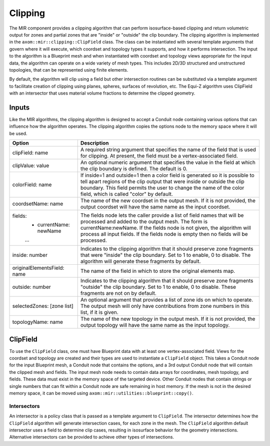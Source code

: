 .. ## Copyright (c) 2017-2024, Lawrence Livermore National Security, LLC and
.. ## other Axom Project Developers. See the top-level LICENSE file for details.
.. ##
.. ## SPDX-License-Identifier: (BSD-3-Clause)

*************
Clipping
*************

The MIR component provides a clipping algorithm that can perform isosurface-based
clipping and return volumetric output for zones and partial zones that are "inside"
or "outside" the clip boundary. The clipping algorithm is implemented in the
``axom::mir::clipping::ClipField`` class. The class can be instantiated with several
template arguments that govern where it will execute, which coordset and topology
types it supports, and how it performs intersection. The input to the algorithm is
a Blueprint mesh and when instantiated with coordset and topology views appropriate
for the input data, the algorithm can operate on a wide variety of mesh types. This
includes 2D/3D structured and unstructured topologies, that can be represented using
finite elements.

By default, the algorithm will clip using a field but other intersection routines
can be substituted via a template argument to facilitate creation of clipping using
planes, spheres, surfaces of revolution, etc. The Equi-Z algorithm uses ClipField
with an intersector that uses material volume fractions to determine the clipped geometry.

#######
Inputs
#######

Like the MIR algorithms, the clipping algorithm is designed to accept a Conduit node
containing various options that can influence how the algorithm operates. The clipping
algorithm copies the options node to the memory space where it will be used.

+---------------------------------+------------------------------------------------------+
| Option                          | Description                                          |
+=================================+======================================================+
| clipField: name                 | A required string argument that specifies the name   |
|                                 | of the field that is used for clipping. At present,  |
|                                 | the field must be a vertex-associated field.         |
+---------------------------------+------------------------------------------------------+
| clipValue: value                | An optional numeric argument that specifies the      |
|                                 | value in the field at which the clip boundary is     |
|                                 | defined. The default is 0.                           |
+---------------------------------+------------------------------------------------------+
| colorField: name                | If inside=1 and outside=1 then a color field is      |
|                                 | generated so it is possible to tell apart regions of |
|                                 | the clip output that were inside or outside the clip |
|                                 | boundary. This field permits the user to change the  |
|                                 | name of the color field, which is called "color" by  |
|                                 | default.                                             |
+---------------------------------+------------------------------------------------------+
| coordsetName: name              | The name of the new coordset in the output mesh. If  |
|                                 | it is not provided, the output coordset will have the|
|                                 | same name as the input coordset.                     |
+---------------------------------+------------------------------------------------------+
| fields:                         | The fields node lets the caller provide a list of    |
|   - currentName: newName        | field names that will be processed and added to the  |
|   ...                           | output mesh. The form is currentName:newName. If the |
|                                 | fields node is not given, the algorithm will process |
|                                 | all input fields. If the fields node is empty then no|
|                                 | fields will be processed.                            |
+---------------------------------+------------------------------------------------------+
| inside: number                  | Indicates to the clipping algorithm that it should   |
|                                 | preserve zone fragments that were "inside" the clip  |
|                                 | boundary. Set to 1 to enable, 0 to disable. The      |
|                                 | algorithm will generate these fragments by default.  |
+---------------------------------+------------------------------------------------------+
| originalElementsField: name     | The name of the field in which to store the original |
|                                 | elements map.                                        |
+---------------------------------+------------------------------------------------------+
| outside: number                 | Indicates to the clipping algorithm that it should   |
|                                 | preserve zone fragments "outside" the clip boundary. |
|                                 | Set to 1 to enable, 0 to disable. These fragments are|
|                                 | not on by default.                                   |
+---------------------------------+------------------------------------------------------+
| selectedZones: [zone list]      | An optional argument that provides a list of zone ids|
|                                 | on which to operate. The output mesh will only have  |
|                                 | contributions from zone numbers in this list, if it  |
|                                 | is given.                                            |
+---------------------------------+------------------------------------------------------+
| topologyName: name              | The name of the new topology in the output mesh. If  |
|                                 | it is not provided, the output topology will have the|
|                                 | same name as the input topology.                     |
+---------------------------------+------------------------------------------------------+

##########
ClipField
##########

To use the ``ClipField`` class, one must have Blueprint data with at least one vertex-associated
field. Views for the coordset and topology are created and their types are used to instantiate
a ``ClipField`` object. This takes a Conduit node for the input Blueprint mesh, a Conduit
node that contains the options, and a 3rd output Conduit node that will contain the clipped
mesh and fields. The input mesh node needs to contain data arrays for coordinates, mesh
topology, and fields. These data must exist in the memory space of the targeted device.
Other Conduit nodes that contain strings or single numbers that can fit within a Conduit
node are safe remaining in host memory. If the mesh is not in the desired memory space, it
can be moved using ``axom::mir::utilities::blueprint::copy()``.

  .. codeblock:: cpp

      #include "axom/mir.hpp"

      // Set up views for the mesh in deviceRoot node.
      auto coordsetView = axom::mir::views::make_rectilinear_coordset<float, 3>::view(deviceRoot["coordsets/coords"]);
      auto topologyView = axom::mir::views::make_rectilinear<3>::view(deviceRoot["topologies/Mesh"]);

      // Make a clipper.
      using CoordsetView = decltype(coordsetView);
      using TopologyView = decltype(topologyView);
      using Clip = axom::mir::clipping::ClipField<axom::SEQ_EXEC, TopologyView, CoordsetView>;
      Clip clipper(topologyView, coordsetView);

      // Run the clip algorithm
      conduit::Node options;
      options["clipField"] = "data";
      options["clipValue"] = 3.5;
      options["outside"] = 1;
      options["inside"] = 0;
      clipper.execute(deviceRoot, options, clipOutput);


.. figure:: figures/clipfield.png
   :figwidth: 800px
   :alt: Diagram showing original mesh colored by clipping field (left), original mesh colored by a radial field (middle), and the clipped mesh colored by the radial field (right).


^^^^^^^^^^^^^
Intersectors
^^^^^^^^^^^^^

An intersector is a policy class that is passed as a template argument to ``ClipField``. The
intersector determines how the ``ClipField`` algorithm will generate intersection cases, for
each zone in the mesh. The ``ClipField`` algorithm default intersector uses a field to determine clip
cases, resulting in isosurface behavior for the geometry intersections. Alternative intersectors
can be provided to achieve other types of intersections.
